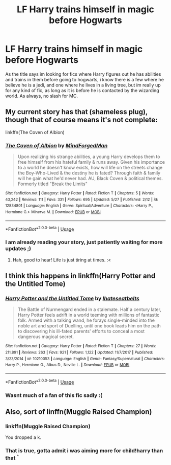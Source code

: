 #+TITLE: LF Harry trains himself in magic before Hogwarts

* LF Harry trains himself in magic before Hogwarts
:PROPERTIES:
:Author: luminphoenix
:Score: 8
:DateUnix: 1529016782.0
:DateShort: 2018-Jun-15
:FlairText: Request
:END:
As the title says im looking for fics where Harry figures out he has abilities and trains in them before going to hogwarts, i know there is a few where he believe he is a jedi, and one where he lives in a living tree, but im really up for any kind of fic, as long as it is before he is contacted by the wizarding world. As always, no slash for MC.


** My current story has that (shameless plug), though that of course means it's not complete:

linkffn(The Coven of Albion)
:PROPERTIES:
:Author: MindForgedManacle
:Score: 3
:DateUnix: 1529021169.0
:DateShort: 2018-Jun-15
:END:

*** [[https://www.fanfiction.net/s/12834801/1/][*/The Coven of Albion/*]] by [[https://www.fanfiction.net/u/9583469/MindForgedMan][/MindForgedMan/]]

#+begin_quote
  Upon realizing his strange abilities, a young Harry develops them to free himself from his hateful family & runs away. Given his importance to a world he doesn't know exists, how will life on the streets change the Boy-Who-Lived & the destiny he is fated? Through faith & family will he gain what he'd never had. AU, Black Coven & political themes. Formerly titled "Break the Limits"
#+end_quote

^{/Site/:} ^{fanfiction.net} ^{*|*} ^{/Category/:} ^{Harry} ^{Potter} ^{*|*} ^{/Rated/:} ^{Fiction} ^{T} ^{*|*} ^{/Chapters/:} ^{5} ^{*|*} ^{/Words/:} ^{43,242} ^{*|*} ^{/Reviews/:} ^{111} ^{*|*} ^{/Favs/:} ^{331} ^{*|*} ^{/Follows/:} ^{695} ^{*|*} ^{/Updated/:} ^{5/27} ^{*|*} ^{/Published/:} ^{2/12} ^{*|*} ^{/id/:} ^{12834801} ^{*|*} ^{/Language/:} ^{English} ^{*|*} ^{/Genre/:} ^{Spiritual/Adventure} ^{*|*} ^{/Characters/:} ^{<Harry} ^{P.,} ^{Hermione} ^{G.>} ^{Minerva} ^{M.} ^{*|*} ^{/Download/:} ^{[[http://www.ff2ebook.com/old/ffn-bot/index.php?id=12834801&source=ff&filetype=epub][EPUB]]} ^{or} ^{[[http://www.ff2ebook.com/old/ffn-bot/index.php?id=12834801&source=ff&filetype=mobi][MOBI]]}

--------------

*FanfictionBot*^{2.0.0-beta} | [[https://github.com/tusing/reddit-ffn-bot/wiki/Usage][Usage]]
:PROPERTIES:
:Author: FanfictionBot
:Score: 2
:DateUnix: 1529021190.0
:DateShort: 2018-Jun-15
:END:


*** I am already reading your story, just patiently waiting for more updates ;)
:PROPERTIES:
:Author: luminphoenix
:Score: 2
:DateUnix: 1529022839.0
:DateShort: 2018-Jun-15
:END:

**** Hah, good to hear! Life is just tiring at times. :<
:PROPERTIES:
:Author: MindForgedManacle
:Score: 1
:DateUnix: 1529029721.0
:DateShort: 2018-Jun-15
:END:


** I think this happens in linkffn(Harry Potter and the Untitled Tome)
:PROPERTIES:
:Author: XeshTrill
:Score: 2
:DateUnix: 1529017283.0
:DateShort: 2018-Jun-15
:END:

*** [[https://www.fanfiction.net/s/10210053/1/][*/Harry Potter and the Untitled Tome/*]] by [[https://www.fanfiction.net/u/5608530/Ihateseatbelts][/Ihateseatbelts/]]

#+begin_quote
  The Battle of Nurmengard ended in a stalemate. Half a century later, Harry Potter feels adrift in a world teeming with millions of fantastic folk. Armed with a talking wand, he forays single-minded into the noble art and sport of Duelling, until one book leads him on the path to discovering his ill-fated parents' efforts to conceal a most dangerous magical secret.
#+end_quote

^{/Site/:} ^{fanfiction.net} ^{*|*} ^{/Category/:} ^{Harry} ^{Potter} ^{*|*} ^{/Rated/:} ^{Fiction} ^{T} ^{*|*} ^{/Chapters/:} ^{27} ^{*|*} ^{/Words/:} ^{211,891} ^{*|*} ^{/Reviews/:} ^{263} ^{*|*} ^{/Favs/:} ^{921} ^{*|*} ^{/Follows/:} ^{1,122} ^{*|*} ^{/Updated/:} ^{11/7/2017} ^{*|*} ^{/Published/:} ^{3/23/2014} ^{*|*} ^{/id/:} ^{10210053} ^{*|*} ^{/Language/:} ^{English} ^{*|*} ^{/Genre/:} ^{Fantasy/Supernatural} ^{*|*} ^{/Characters/:} ^{Harry} ^{P.,} ^{Hermione} ^{G.,} ^{Albus} ^{D.,} ^{Neville} ^{L.} ^{*|*} ^{/Download/:} ^{[[http://www.ff2ebook.com/old/ffn-bot/index.php?id=10210053&source=ff&filetype=epub][EPUB]]} ^{or} ^{[[http://www.ff2ebook.com/old/ffn-bot/index.php?id=10210053&source=ff&filetype=mobi][MOBI]]}

--------------

*FanfictionBot*^{2.0.0-beta} | [[https://github.com/tusing/reddit-ffn-bot/wiki/Usage][Usage]]
:PROPERTIES:
:Author: FanfictionBot
:Score: 1
:DateUnix: 1529017296.0
:DateShort: 2018-Jun-15
:END:


*** Wasnt much of a fan of this fic sadly :(
:PROPERTIES:
:Author: luminphoenix
:Score: 1
:DateUnix: 1529022872.0
:DateShort: 2018-Jun-15
:END:


** Also, sort of linffn(Muggle Raised Champion)
:PROPERTIES:
:Author: XeshTrill
:Score: 1
:DateUnix: 1529026428.0
:DateShort: 2018-Jun-15
:END:

*** linkffn(Muggle Raised Champion)

You dropped a k.
:PROPERTIES:
:Author: OrionTheRed
:Score: 3
:DateUnix: 1529034462.0
:DateShort: 2018-Jun-15
:END:


*** That is true, gotta admit i was aiming more for child!harry than that ^{^}
:PROPERTIES:
:Author: luminphoenix
:Score: 1
:DateUnix: 1529026999.0
:DateShort: 2018-Jun-15
:END:
